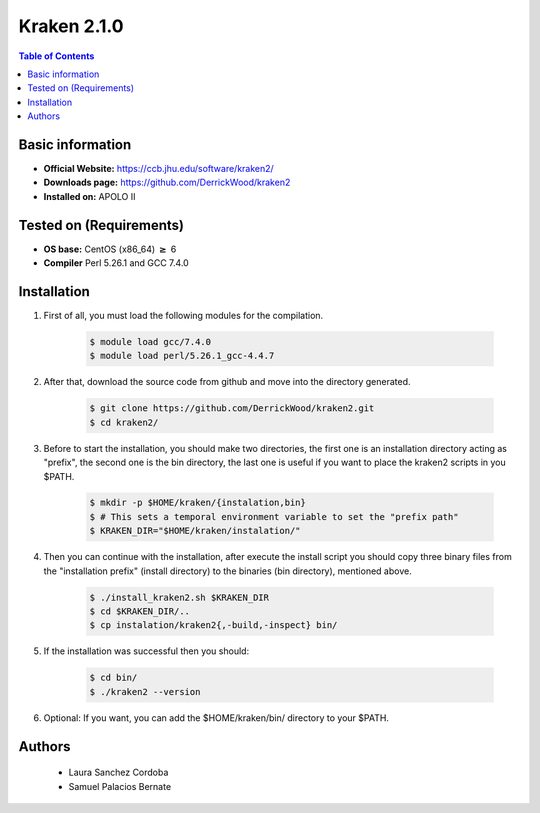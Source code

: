 .. _kraken-2.1.0-index:


Kraken 2.1.0
============

.. contents:: Table of Contents

Basic information
-----------------

- **Official Website:** https://ccb.jhu.edu/software/kraken2/
- **Downloads page:** https://github.com/DerrickWood/kraken2
- **Installed on:** APOLO II

Tested on (Requirements)
------------------------

- **OS base:** CentOS (x86_64) :math:`\boldsymbol{\ge}` 6

- **Compiler** Perl 5.26.1 and GCC 7.4.0

Installation
-------------


#. First of all, you must load the following modules for the compilation.

    .. code-block:: bash

        $ module load gcc/7.4.0
        $ module load perl/5.26.1_gcc-4.4.7


#. After that, download the source code from github and move into the directory generated.

    .. code-block:: bash

        $ git clone https://github.com/DerrickWood/kraken2.git
        $ cd kraken2/


#. Before to start the installation, you should make two directories,
   the first one is an installation directory acting as "prefix",
   the second one is the bin directory, the last one is useful
   if you want to place the kraken2 scripts in you $PATH.

    .. code-block:: bash

        $ mkdir -p $HOME/kraken/{instalation,bin}
        $ # This sets a temporal environment variable to set the "prefix path"
        $ KRAKEN_DIR="$HOME/kraken/instalation/"


#. Then you can continue with the installation, after execute the install
   script you should copy three binary files from the "installation prefix"
   \(install directory\) to the binaries \(bin directory\), mentioned above.

    .. code-block:: bash

        $ ./install_kraken2.sh $KRAKEN_DIR
        $ cd $KRAKEN_DIR/..
        $ cp instalation/kraken2{,-build,-inspect} bin/


#. If the installation was successful then you should:

    .. code-block:: bash

        $ cd bin/
        $ ./kraken2 --version


#. Optional: If you want, you can add the $HOME/kraken/bin/ directory to your $PATH.


Authors
-------
 - Laura Sanchez Cordoba
 - Samuel Palacios Bernate
